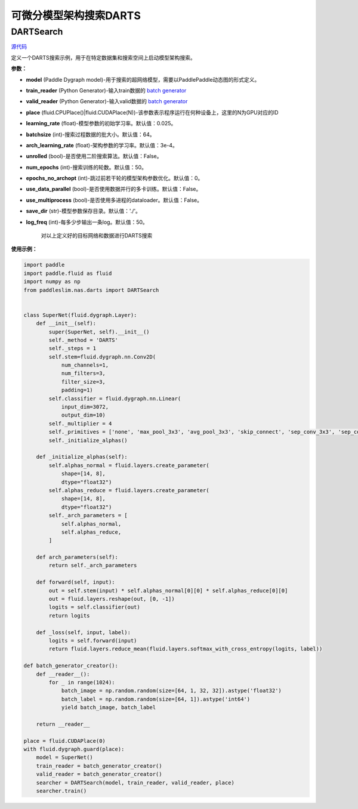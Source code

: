 可微分模型架构搜索DARTS
=========

DARTSearch
---------

.. py:class:: paddleslim.nas.DARTSearch(model, train_reader, valid_reader, place, learning_rate=0.025, batchsize=64, num_imgs=50000, arch_learning_rate=3e-4, unrolled=False, num_epochs=50, epochs_no_archopt=0, use_multiprocess=False, use_data_parallel=False, save_dir='./', log_freq=50)

`源代码 <https://github.com/PaddlePaddle/PaddleSlim/blob/release/1.1.0/paddleslim/nas/darts/train_search.py>`_

定义一个DARTS搜索示例，用于在特定数据集和搜索空间上启动模型架构搜索。

**参数：**

- **model** (Paddle Dygraph model)-用于搜索的超网络模型，需要以PaddlePaddle动态图的形式定义。
- **train_reader** (Python Generator)-输入train数据的 `batch generator <https://www.paddlepaddle.org.cn/documentation/docs/zh/develop/api_cn/io_cn/DataLoader_cn.html>`_
- **valid_reader** (Python Generator)-输入valid数据的 `batch generator <https://www.paddlepaddle.org.cn/documentation/docs/zh/develop/api_cn/io_cn/DataLoader_cn.html>`_
- **place** (fluid.CPUPlace()|fluid.CUDAPlace(N))-该参数表示程序运行在何种设备上，这里的N为GPU对应的ID
- **learning_rate** (float)-模型参数的初始学习率。默认值：0.025。
- **batchsize** (int)-搜索过程数据的批大小。默认值：64。
- **arch_learning_rate** (float)-架构参数的学习率。默认值：3e-4。
- **unrolled** (bool)-是否使用二阶搜索算法。默认值：False。
- **num_epochs** (int)-搜索训练的轮数。默认值：50。
- **epochs_no_archopt** (int)-跳过前若干轮的模型架构参数优化。默认值：0。
- **use_data_parallel** (bool)-是否使用数据并行的多卡训练。默认值：False。
- **use_multiprocess** (bool)-是否使用多进程的dataloader。默认值：False。
- **save_dir** (str)-模型参数保存目录。默认值：'./'。
- **log_freq** (int)-每多少步输出一条log。默认值：50。


   .. py:method:: paddleslim.nas.DARTSearch.train()

   对以上定义好的目标网络和数据进行DARTS搜索


**使用示例：**

.. code-block:: python

    import paddle
    import paddle.fluid as fluid
    import numpy as np
    from paddleslim.nas.darts import DARTSearch
    
    
    class SuperNet(fluid.dygraph.Layer):
        def __init__(self):
            super(SuperNet, self).__init__()
            self._method = 'DARTS'
            self._steps = 1
            self.stem=fluid.dygraph.nn.Conv2D(
                num_channels=1,
                num_filters=3,
                filter_size=3,
                padding=1)
            self.classifier = fluid.dygraph.nn.Linear(
                input_dim=3072,
                output_dim=10)
            self._multiplier = 4
            self._primitives = ['none', 'max_pool_3x3', 'avg_pool_3x3', 'skip_connect', 'sep_conv_3x3', 'sep_conv_5x5', 'dil_conv_3x3', 'dil_conv_5x5']
            self._initialize_alphas()
    
        def _initialize_alphas(self):
            self.alphas_normal = fluid.layers.create_parameter(
                shape=[14, 8],
                dtype="float32")
            self.alphas_reduce = fluid.layers.create_parameter(
                shape=[14, 8],
                dtype="float32")
            self._arch_parameters = [
                self.alphas_normal,
                self.alphas_reduce,
            ]
    
        def arch_parameters(self):
            return self._arch_parameters
    
        def forward(self, input):
            out = self.stem(input) * self.alphas_normal[0][0] * self.alphas_reduce[0][0]
            out = fluid.layers.reshape(out, [0, -1])
            logits = self.classifier(out)
            return logits
    
        def _loss(self, input, label):
            logits = self.forward(input)
            return fluid.layers.reduce_mean(fluid.layers.softmax_with_cross_entropy(logits, label))
    
    def batch_generator_creator():
        def __reader__():
            for _ in range(1024):
                batch_image = np.random.random(size=[64, 1, 32, 32]).astype('float32')
                batch_label = np.random.random(size=[64, 1]).astype('int64')
                yield batch_image, batch_label
    
        return __reader__

    place = fluid.CUDAPlace(0)
    with fluid.dygraph.guard(place):
        model = SuperNet()
        train_reader = batch_generator_creator()
        valid_reader = batch_generator_creator()
        searcher = DARTSearch(model, train_reader, valid_reader, place)
        searcher.train()

..
